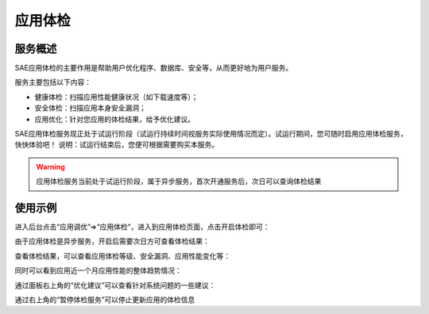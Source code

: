 应用体检
###############

服务概述
==========

SAE应用体检的主要作用是帮助用户优化程序、数据库、安全等，从而更好地为用户服务。

服务主要包括以下内容：

+ 健康体检：扫描应用性能健康状况（如下载速度等）；
+ 安全体检：扫描应用本身安全漏洞；
+ 应用优化：针对您应用的体检结果，给予优化建议。

SAE应用体检服务现正处于试运行阶段（试运行持续时间视服务实际使用情况而定）。试运行期间，您可随时启用应用体检服务，快快体验吧！
说明：试运行结束后，您便可根据需要购买本服务。

.. warning:: 应用体检服务当前处于试运行阶段，属于异步服务，首次开通服务后，次日可以查询体检结果

使用示例
===========

进入后台点击“应用调优”=>“应用体检”，进入到应用体检页面，点击开启体检即可：

.. image:: /images/appexam-start.png

由于应用体检是异步服务，开启后需要次日方可查看体检结果：

.. image:: /images/appexam-wait.png

查看体检结果，可以查看应用体检等级、安全漏洞、应用性能变化等：

.. image:: /images/appexam-level.png

同时可以看到应用近一个月应用性能的整体趋势情况：

.. image:: /images/appexam-qushi.png

通过面板右上角的“优化建议”可以查看针对系统问题的一些建议：

.. image:: /images/appexam-sugestion.png

通过右上角的“暂停体检服务”可以停止更新应用的体检信息
